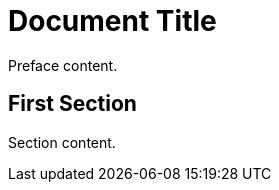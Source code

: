 
= Document Title
:doctype: book
:preface-title: Preface

Preface content.

== First Section

Section content.
